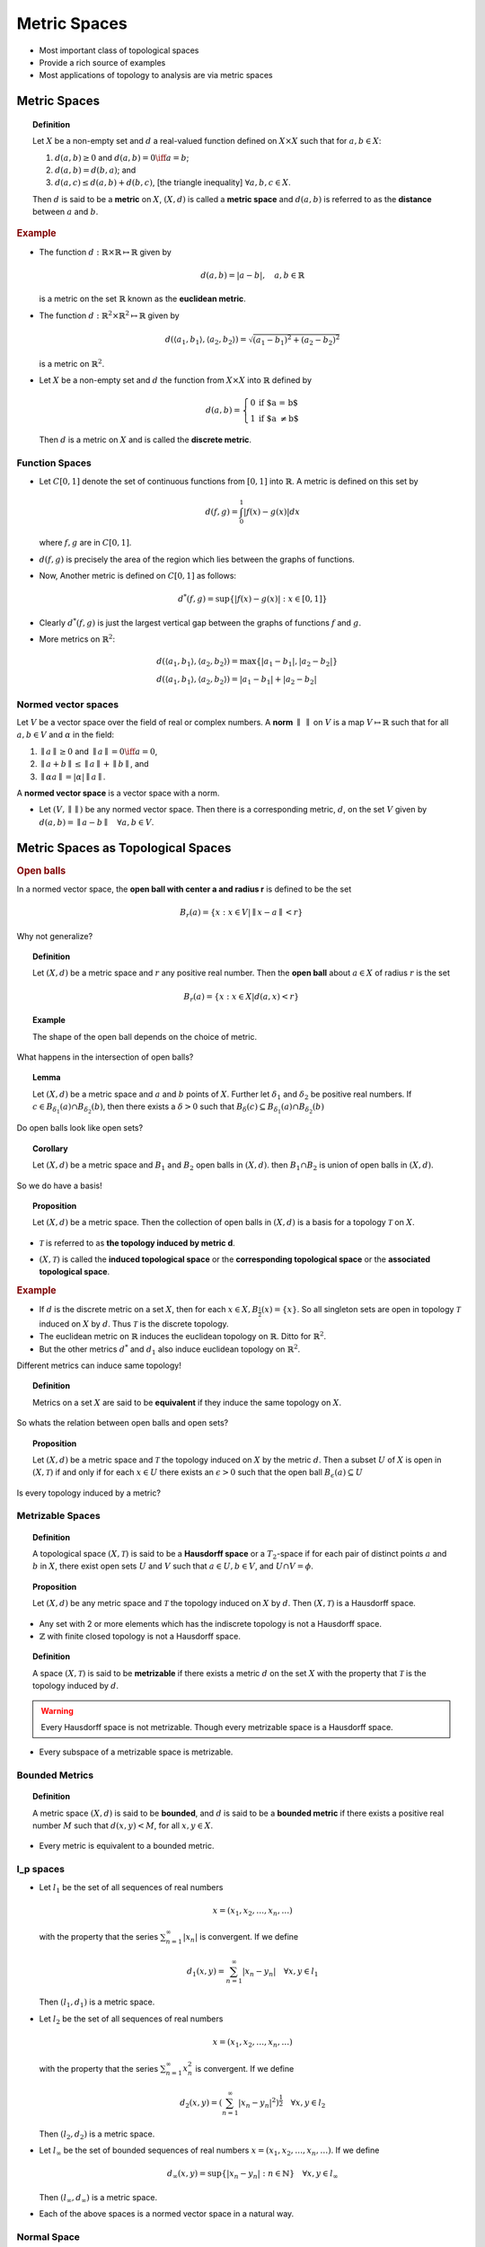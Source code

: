Metric Spaces
========================

* Most important class of topological spaces
* Provide a rich source of examples
* Most applications of topology to analysis are via metric spaces


Metric Spaces
-------------------------

.. index:: metric
.. index:: metric space
.. index:: distance

.. topic:: Definition

    Let :math:`X` be a non-empty set and :math:`d` a real-valued function
    defined on :math:`X \times X` such that for :math:`a,b \in X`:
    
    #. :math:`d(a,b) \geq 0` and :math:`d(a,b) = 0  \iff a = b`;
    #. :math:`d(a,b) = d(b,a)`; and
    #. :math:`d(a,c) \leq d(a,b) + d(b,c)`, [the triangle inequality] 
       :math:`\forall a,b,c \in X`.
       
    Then :math:`d` is said to be a **metric** on :math:`X`, :math:`(X,d)`
    is called a **metric space** and :math:`d(a,b)` is referred to
    as the **distance** between :math:`a` and :math:`b`.
    
.. rubric:: Example

* The function :math:`d: \mathbb{R} \times \mathbb{R} \mapsto \mathbb{R}` given by
  
  .. math::
  
    d(a,b) = |a-b|, \quad a,b \in \mathbb{R}
    
  is a metric on the set :math:`\mathbb{R}` known as the **euclidean metric**.
  
  
* The function :math:`d : \mathbb{R}^2 \times \mathbb{R}^2 \mapsto \mathbb{R}` given by

  .. math::
  
    d( \langle a_1, b_1 \rangle, \langle a_2,b_2 \rangle ) = \sqrt{
    (a_1 - b_1)^2 + (a_2 - b_2)^2}
    
  is a metric on :math:`\mathbb{R}^2`.
  
* Let :math:`X` be a non-empty set and :math:`d` the function from :math:`X\times X`
  into :math:`\mathbb{R}` defined by 
  
  .. index:: discrete metric
  
  .. math::
    
    d(a,b) = \left\{
        \begin{array}{ll}
        0 & \mbox{if $a = b$}\\
        1 & \mbox{if $a \neq b$}
        \end{array}
        \right.
  
  
  Then :math:`d` is a metric on :math:`X` and is called the **discrete metric**.
  
Function Spaces
''''''''''''''''''''''''
  
* Let :math:`C[0,1]` denote the set of continuous functions from :math:`[0,1]`
  into :math:`\mathbb{R}`. A metric is defined on this set by
  
  .. math::
  
    d(f,g) = \int_0^1 |f(x) - g(x)| dx
    
  where :math:`f,g` are in :math:`C[0,1]`.
  
  
  
.. image:: images/tears_6_1_5.png
    :align: center

* :math:`d(f,g)` is precisely the area of the region which lies between the graphs
  of functions.
  
* Now, Another metric is defined on :math:`C[0,1]` as follows:

  .. math::
  
    d^*(f,g) = \text{sup}\{|f(x) - g(x)| : x \in [0,1] \}

.. image:: images/tears_6_1_6.png
    :align: center

* Clearly :math:`d^*(f,g)` is just the largest vertical gap between the graphs
  of functions :math:`f` and :math:`g`.
  
  
* More metrics on :math:`\mathbb{R}^2`:

  .. math::
  
    &d( \langle a_1, b_1 \rangle, \langle a_2,b_2 \rangle )
        = \max\{ |a_1  - b_1 | , | a_2 - b_2 | \}\\
    &d( \langle a_1, b_1 \rangle, \langle a_2,b_2 \rangle )
        = |a_1  - b_1 | + | a_2 - b_2 |

        
Normed vector spaces
'''''''''''''''''''''''''''''''''

Let :math:`V` be a vector space over the field of real or complex numbers.
A **norm** :math:`\parallel \text{  } \parallel` on :math:`V` is a map 
:math:`V \mapsto \mathbb{R}` such that for all :math:`a,b \in V` and 
:math:`\alpha` in the field:

#. :math:`\parallel a \parallel \geq 0` and :math:`\parallel a \parallel = 0 \iff a = 0`,
#. :math:`\parallel a + b \parallel \leq \parallel a \parallel + \parallel b \parallel`, and
#. :math:`\parallel \alpha a \parallel = |\alpha | \parallel a \parallel`.


A **normed vector space** is a vector space with a norm.


* Let :math:`(V, \parallel \parallel)` be any normed vector space. 
  Then there is a corresponding metric, :math:`d`, on the set :math:`V`
  given by :math:`d(a,b) = \parallel a - b \parallel \quad \forall a,b \in V`.
  
  
Metric Spaces as Topological Spaces
----------------------------------------------

.. rubric:: Open balls

In a normed vector space, the **open ball with center a and radius r** is
defined to be the set

.. math::

    B_r(a) = \{x : x \in V | \parallel x - a \parallel < r\}
    
Why not generalize?

.. topic:: Definition

    Let :math:`(X,d)` be a metric space and :math:`r` any positive real
    number. Then the **open ball** about :math:`a \in X` of radius :math:`r`
    is the set
    
    .. math::
    
        B_r(a) = \{x : x \in X  |  d(a,x) < r\}
        
        
.. topic:: Example

    The shape of the open ball depends on the choice of metric.

.. image:: images/tears_6_1_12.png
    :align: center

.. centered:: :math:`\mathbb{R}^2` with euclidean metric

.. image:: images/tears_6_1_13.png
    :align: center

.. centered:: :math:`d^*( \langle a_1, b_1 \rangle, \langle a_2,b_2 \rangle )
        = \max\{ |a_1  - b_1 | , | a_2 - b_2 | \}`

.. image:: images/tears_6_1_14.png
    :align: center

.. centered:: :math:`d_1( \langle a_1, b_1 \rangle, \langle a_2,b_2 \rangle )
        = |a_1  - b_1 | + | a_2 - b_2 |`

What happens in the intersection of open balls? 
        
.. topic:: Lemma

    Let :math:`(X,d)` be a metric space and :math:`a` and :math:`b` points
    of :math:`X`. Further let :math:`\delta_1` and :math:`\delta_2` be
    positive real numbers. If :math:`c \in B_{\delta_1}(a) \cap B_{\delta_2}(b)`,
    then there exists a :math:`\delta > 0` such that 
    :math:`B_{\delta}(c) \subseteq B_{\delta_1}(a) \cap B_{\delta_2}(b)`

Do open balls look like open sets? 
    
.. topic:: Corollary

    Let :math:`(X,d)` be a metric space and :math:`B_1` and :math:`B_2` 
    open balls in :math:`(X, d)`. then :math:`B_1 \cap B_2` is union
    of open balls in :math:`(X,d)`.
    
So we do have a basis!

.. topic:: Proposition

    Let :math:`(X,d)` be a metric space. Then the collection of
    open balls in :math:`(X,d)` is a basis for a topology :math:`\mathcal{T}`
    on :math:`X`.
    
* :math:`\mathcal{T}` is referred to as **the topology induced by metric d**.

.. index:: induced topological space
.. index:: corresponding topological space
.. index:: associated topological space

* :math:`(X, \mathcal{T})` is called the **induced topological space** or
  the **corresponding topological space** or the **associated topological space**.

    
.. rubric:: Example

* If :math:`d` is the discrete metric on a set :math:`X`, then for
  each :math:`x \in X, B_{\frac{1}{2}}(x) = \{x\}`. So all
  singleton sets are open in topology :math:`\mathcal{T}`
  induced on :math:`X`  by :math:`d`. Thus :math:`\mathcal{T}`
  is the discrete topology.
  
  

* The euclidean metric on :math:`\mathbb{R}` induces the euclidean topology 
  on :math:`\mathbb{R}`. Ditto for :math:`\mathbb{R}^2`.
* But the other metrics :math:`d^*` and :math:`d_1` also induce
  euclidean topology on :math:`\mathbb{R}^2`.

Different metrics can induce same topology!

.. index:: equivalent metrics

.. topic:: Definition

    Metrics on a set :math:`X` are said to be **equivalent** if they
    induce the same topology on :math:`X`.
    
So whats the relation between open balls and open sets?

.. topic:: Proposition 

    Let :math:`(X, d)` be a metric space and :math:`\mathcal{T}`
    the topology induced on :math:`X` by the metric :math:`d`.
    Then a subset :math:`U` of :math:`X` is open in 
    :math:`(X, \mathcal{T})` if and only if for each
    :math:`x \in U` there exists an :math:`\epsilon > 0`
    such that the open ball :math:`B_{\epsilon}(a) \subseteq U`
    
Is every topology induced by a metric?

Metrizable Spaces
''''''''''''''''''''''''''''

.. index:: hausdorff space

.. topic:: Definition

    A topological space :math:`(X, \mathcal{T})` is said to
    be a **Hausdorff space** or a :math:`T_2`-space if
    for each pair of distinct points :math:`a` and :math:`b`
    in :math:`X`, there exist open sets :math:`U` and :math:`V`
    such that :math:`a\in U, b\in V`, and :math:`U\cap V = \phi`.

.. topic:: Proposition

    Let :math:`(X, d)` be any metric space and :math:`\mathcal{T}`
    the topology induced on :math:`X` by :math:`d`. Then :math:`(X, \mathcal{T})`
    is a Hausdorff space.
    
* Any set with 2 or more elements which has the indiscrete topology
  is not a Hausdorff space.
* :math:`\mathbb{Z}` with finite closed topology is not a Hausdorff space.

.. index:: metrizable

.. topic:: Definition

    A space :math:`(X, \mathcal{T})` is said to be **metrizable** if
    there exists a metric :math:`d` on the set :math:`X` with the
    property that :math:`\mathcal{T}` is the topology induced by
    :math:`d`.
    
.. warning::

    Every Hausdorff space is not metrizable. Though every metrizable space
    is a Hausdorff space.

* Every subspace of a metrizable space is metrizable.


Bounded Metrics
'''''''''''''''''''''''''''

.. index:: bounded metric

.. topic:: Definition    

    A metric space :math:`(X, d)` is said to be **bounded**, and
    :math:`d` is said to be a **bounded metric** if there
    exists a positive real number :math:`M` such that 
    :math:`d(x,y) < M`, for all :math:`x,y \in X`.
    
* Every metric is equivalent to a bounded metric.

l_p spaces
'''''''''''''''''''''


* Let :math:`l_1` be the set of all sequences of real numbers

  .. math::
  
    x = (x_1,x_2, \dots, x_n, \dots)
    
  with the property that the series :math:`\sum_{n=1}^{\infty}|x_n|` is 
  convergent. If we define
  
  .. math::
  
    d_1(x,y) = \sum_{n=1}^{\infty}|x_n - y_n|  \quad \forall x, y \in l_1
    
  Then :math:`(l_1, d_1)` is a metric space.
 
* Let :math:`l_2` be the set of all sequences of real numbers

  .. math::
  
    x = (x_1,x_2, \dots, x_n, \dots)
    
  with the property that the series :math:`\sum_{n=1}^{\infty}x_n^2` is 
  convergent. If we define
  
  .. math::
  
    d_2(x,y) = (\sum_{n=1}^{\infty}|x_n - y_n|^2)^{\frac{1}{2}}  \quad \forall x, y \in l_2
    
  Then :math:`(l_2, d_2)` is a metric space.

* Let :math:`l_{\infty}` be the set of bounded sequences of real numbers
  :math:`x = (x_1,x_2, \dots, x_n, \dots)`. If we define
  
  .. math::
  
    d_{\infty}(x,y) = \sup\{|x_n - y_n| : n \in \mathbb{N} \}  
    \quad \forall x, y \in l_{\infty}
    
  Then :math:`(l_{\infty}, d_{\infty})` is a metric space.
  
* Each of the above spaces is a normed vector space in a natural way.

Normal Space
''''''''''''''''''''''

.. index:: normal space; topology

.. topic:: Definition

    A topological space :math:`(X, \mathcal{T})` is said to be
    a **normal space** if for each pair of disjoint closed
    sets :math:`A` and :math:`B`, there exist open sets
    :math:`U` and :math:`V` such that :math:`A\subseteq U, B \subseteq V`
    and :math:`U\cap V = \phi`.
    
* Every metrizable space is a normal space.

.. index:: isometric space
.. index:: isometry

.. topic:: Definition

    Let :math:`(X,d_1)` and :math:`(Y, d_2)` be metric spaces. 
    Then :math:`(X,d_1)` is said to be **isometric** to
    :math:`(Y,d_2)` if there exists a surjective mapping 
    :math:`f : (X,d_1) \mapsto (Y,d_2)` such that for all
    :math:`x_1, x_2 \in X`
    
    .. math::
    
        d_1(x_1, x_2) = d_2(f(x_1), f(x_2))
        
    Such a mapping is called **isometry**.
    
* Every isometry is a homeomorphism of the corresponding topological spaces.

Locally Euclidean
''''''''''''''''''''''''''''''


.. index:: locally euclidean

.. topic:: Definition

    A topological space :math:`(X, \mathcal{T})` is said to be 
    **locally euclidean** if there exists a positive integer
    :math:`n` such that each point :math:`x \in X` has
    an open neighborhood homeomorphic to an open ball about
    :math:`0 \in \mathbb{R}^n` with the euclidean metric. 
    
* Every non-trivial interval :math:`(a,b) \in \mathbb{R}` is locally euclidean.
* The unit circle in complex plane is locally euclidean.
* Every topological space homeomorphic to :math:`\mathbb{R}^n` is locally
  euclidean.
  
  
Manifold
'''''''''''''''''''''''

  
.. index:: topological manifold

.. topic:: Definition

    A Hausdorff locally euclidean space is said to be a 
    **topological manifold**.
    
There are many different kinds of manifolds (when more structure is imposed).

* Differentiable manifolds
* Smooth manifolds 
* Riemannian manifolds
* Cauchy-Riemannian manifolds (CR-manifolds)


    
Convergence of Sequences
---------------------------------------------------------
.. index:: convergence; topology

.. topic:: Definition

    Let :math:`(X,d)` be a metric space and  :math:`x_1, \dots, x_n, \dots` a sequence
    of points in :math:`X`. Then the sequence is said to **converge to** :math:`x \in X`
    if given any :math:`\epsilon > 0`, there exists an integer :math:`n_0` such that
    for all :math:`n > n_0, d(x,x_n) < \epsilon`.
    This is denoted by :math:`x_n \to x`.
    
    The sequence :math:`y_1, y_2, \dots, y_n, \dots` of points in 
    :math:`(X, \mathcal{T})` is said to be **convergent** if there
    exists a point :math:`y \in X` such that :math:`y_n \to y`.

Convergence is unique!

.. topic:: Proposition

    Let :math:`x_1, x_2, \dots, x_n, \dots` be a sequence of points
    in a metric space :math:`(X, d)`. Further, let :math:`x` and 
    :math:`y` be points in :math:`(X,d)` such that :math:`x_n \to x`
    and :math:`x_n \to y`. Then :math:`x = y`.
    
Convergence describes topology!

.. topic:: Proposition

    Let :math:`(X,d)` be a metric space. A subset :math:`A` of
    :math:`X` is closed in :math:`(X,d)` if and only if
    every convergent sequence of points in :math:`A` converges
    to a point in :math:`A`. 
    
    (In other words, :math:`A` is
    closed in :math:`(X,d)` if and only if :math:`a_n \to x`, where
    :math:`x \in X` and :math:`a_n \in A` for all :math:`n`, implies :math:`x \in A`.)
    
    
Naturally convergence also describes continuous functions!

.. topic:: Proposition

    Let :math:`(X,d)` and :math:`(Y,d_1)` be metric spaces and :math:`f` a mapping
    of :math:`X` into :math:`Y`. Let :math:`\mathbf{\tau}` and 
    :math:`\mathbf{\tau}_1` be the topologies determined by :math:`d` and
    :math:`d_1`, respectively. Then 
    :math:`f : (X, \mathbf{\tau})\mapsto (Y, \mathbf{\tau}_1)` is
    continuous if and only if :math:`x_n \to x \implies f(x_n) \to f(x);`
    i.e., if :math:`x_1, x_2,\dots, x_n, \dots` is a sequence of points
    in :math:`(X,d)` converging to :math:`x`, then the sequence of
    points :math:`f(x_1), f(x_2),\dots, f(x_n), \dots` in :math:`(Y, d_1)`
    converges to :math:`f(x)`.

.. topic:: Corollary

    :math:`f : (X, \mathbf{\tau})\mapsto (Y, \mathbf{\tau}_1)` (as above) is
    continuous if and only if for each :math:`x_0 \in X` and :math:`\epsilon > 0`,
    there exists a :math:`\delta > 0` such that :math:`x \in X` and
    :math:`d(x,x_0) < \delta \implies d_1(f(x), f(x_0)) < \epsilon`.


.. rubric:: distance between sets

.. index:: distance between sets


.. topic:: Definition

    Let A and B be non-empty sets in a metric space :math:`(X,d)`.
    Define

    .. math::
  
        \rho(A,B) = \inf\{d(a,b) : a \in A, b \in B\}
    
    Then :math:`\rho(A,B)` is referred to as the 
    **distance between sets A and B**.
   
    
Completeness
-----------------------------

.. index:: Cauchy sequence

.. topic:: Definition

    A sequence :math:`x_1, x_2, \dots, x_n, \dots` of points
    in a metric space :math:`(X,d)` is said to be a 
    **Cauchy sequence** if given any real number :math:`\epsilon  > 0`,
    there exists a positive number :math:`n_0`, such that for all
    integers :math:`m > n_0, n > n_0`, we have :math:`d(x_m, x_n) < \epsilon`.
    
    
Every convergent sequence is a Cauchy sequence.

.. topic:: Proposition

    Let :math:`(X,d)` be a metric space and :math:`x_1, x_2, \dots, x_n \dots`
    a sequence of points in :math:`(X,d)`. If there exists a point
    :math:`a \in X`, such that the sequence converges to :math:`a`, 
    i.e. :math:`x_n \to a`, then the sequence is a Cauchy sequence.
    
But every Cauchy sequence need not be convergent.

.. rubric:: Example

* Consider the open interval :math:`(0,1)` with the euclidean metric :math:`d`.
* It is clear that the sequence :math:`0.1, 0.01, 0.001, 0.0001, \dots` is
  a Cauchy sequence but it does not converge to any point in :math:`(0,1)`.

.. index:: complete metric space

.. topic:: Definition

    A metric space is called to be **complete** if every Cauchy sequence 
    in :math:`(X,d)` converges to a point in :math:`(X,d)`.
    
    
* Thus we see that :math:`(0,1)` with the euclidean metric is not a 
  complete metric space.
  
* If :math:`X` is any finite set and :math:`d` is the discrete metric
  on :math:`X`, then :math:`(X,d)` is a complete metric space.
  
* :math:`\mathbb{R}` with the euclidean metric is a complete metric space. How?
* We will denote :math:`x_1, x_2, \dots, x_n \dots` by :math:`\{x_n\}`. 

.. index:: subsequence

.. topic:: Definition

    If :math:`\{x_n\}` is any sequence, then the sequence 
    :math:`\{x_{n_1}, x_{n_2}, \dots\}` is said to be a **subsequence**
    if :math:`n_1 < n_2 < n_3 < \dots`.
    
.. index::  increasing sequence
.. index::  decreasing sequence
.. index::  monotonic sequence

.. topic:: Definitions

    Let :math:`\{x_n\}` be a sequence in :math:`\mathbb{R}`. Then it is
    said to be an **increasing sequence**  if :math:`x_n \leq x_{n+1} \quad\forall n \in \mathbb{N}`. 
    
    It is said to be a **decreasing sequence** 
    if :math:`x_n \geq x_{n+1} \quad\forall n \in \mathbb{N}`.

    A sequence which is either increasing or decreasing is said to be
    a **monotonic sequence**.
    
* Most sequences off course are neither increasing nor decreasing.

.. index:: peak point

.. topic:: Definition

    Let :math:`\{x_n\}` be a sequence in :math:`\mathbb{R}`.  Then
    :math:`n_0 \in \mathbb{N}` is said to be a **peak point** if 
    :math:`x_n \leq x_{n_0} \quad \forall n \geq n_0`.
    
.. topic:: Lemma

    Let :math:`\{x_n\}` be a sequence in :math:`\mathbb{R}`. Then 
    :math:`\{x_n\}` has a monotonic subsequence.
    
* If :math:`\{x_n\}` has infinite number of peak points, then the
  subsequence of peak points is a decreasing subsequence.
  
* Otherwise there exists an integer :math:`N` such that there are
  no peak points for :math:`n > N`. Choose any :math:`n_1 > N`. 
  We can find :math:`n_2 > n_1 | x_{n_2} > x_{n_1}` since :math:`n_1`
  is not a peak point. Similarly we can find :math:`n_3 > n_2`.  
  This way we can find an increasing sequence (by mathematical induction).
  
.. topic:: Proposition

    Let :math:`\{x_n\}` be a monotonic sequence in :math:`\mathbb{R}`
    with the euclidean metric. Then :math:`\{x_n\}` converges to
    a point in :math:`\mathbb{R}` if and only if :math:`\{x_n\}` 
    is bounded.
    
* If :math:`\{x_n\}` is unbounded, then naturally it doesn't converge.
* Assuming :math:`\{x_n\}` as an increasing bounded sequence,
  there is a least upper bound :math:`L` of the the set
  :math:`\{x_n\}, n \in \mathbb{N}`.
* Thus :math:`\forall \epsilon > 0, \exists N > 0 | d(x_N, L) < \epsilon`
* Since :math:`\{x_n\}` is increasing, hence we have

  .. math::
  
    L - \epsilon < x_n < L \quad \forall n > N.

.. index:: Bolzano-Weierstrass Theorem
    
.. topic:: (Bolzano-Weierstrass Theorem)

    Every bounded sequence in :math:`\mathbb{R}` with 
    euclidean metric has a convergent subsequence.

.. topic:: Corollary

    The metric space :math:`\mathbb{R}` with the euclidean metric is a
    complete metric space.
    
* We have to show that every Cauchy sequence converges in :math:`\mathbb{R}`.
* :math:`\exists N > 0 | \forall m, n \geq N, d(x_n, x_m) < 1`.
* :math:`M  = |x_1| + |x_2| + \dots + |x_N| + 1` is an upper bound. Hence  
  :math:`\{x_n\}` is bounded, hence has a convergent subsequence
  :math:`\{x_{n_k}\}` with :math:`x_{n_k} \to a`.
* Choose :math:`\epsilon > 0`. Then :math:`\exists N_0 > 0` such that
  
  .. math::
  
    |x_n - x_m| < \frac{\epsilon}{2}\quad \forall m,n \geq N_0.
    
    
* Also :math:`\exists N_1 > 0` such that

  .. math::
  
    |x_{n_k} - a| < \frac{\epsilon}{2}\quad \forall n_k \geq N_1.
    
* Choose :math:`N  = \max(N_0, N_1)`. Then 

  .. math::
  
    |x_n - a| < \epsilon\quad \forall  n \geq N.
    
.. topic:: Corollary 

    For each positive integer :math:`m`, the metric space
    :math:`\mathbb{R}^m` with the euclidean metric is a complete
    metric space.
    
* A normed vector space which is complete is called a **Banach space**.
* An inner product space which is complete is called a **Hilbert space**.
* The space :math:`C[a,b]` of continuous real valued functions on a 
  closed and bounded interval is a Banach space, and so is a complete
  metric space w.r.t. the supremum norm. 
  
Completeness and subspaces
''''''''''''''''''''''''''''''''''''''
    
.. topic:: Proposition

    Let :math:`(X,d)` be a metric space, :math:`Y` a subset of
    :math:`X`, and :math:`d_1` the metric induced on :math:`Y`
    by :math:`d`.
    
    #. If :math:`(X,d)` is a complete metric space and :math:`Y`
       is a closed subspace of :math:`(X,d)`, then :math:`(Y,d_1)`
       is a complete metric space.
   
    #. If :math:`(Y,d_1)` is a complete metric space, then :math:`Y`
       is a closed subspace of :math:`(X,d)`.
       
* :math:`(0,1)` is not complete while :math:`[0,1]` is complete.
* :math:`(0,1)` is homeomorphic to :math:`\mathbb{R}`. But 
  :math:`\mathbb{R}` is complete while :math:`(0,1)` is not. Hence
  completeness is not a topological property (preserved by homeomorphism).
  
.. index:: completely metrizable
  
.. topic:: Definition

    A topological space :math:`(X, \mathcal{T})` is said to be **completely metrizable** 
    if there exists a metric :math:`d` on :math:`X` such that
    :math:`\mathcal{T}` is the topology on :math:`X` determined by :math:`d` and
    :math:`(X,d)` is a complete metric space.
    
* Being completely metrizable is a topological property.
* The topological spaces :math:`\mathbb{R}`, :math:`[a,b], (a,b), [a,b), (a,b]`,
  :math:`(-\infty, a), (-\infty, a], (a, \infty), [a, \infty)` and :math:`\{a\}`
  are all completely metrizable.
* The space :math:`\mathbb{P}` of irrational numbers with the induced topology
  is completely metrizable.


.. topic:: Definition

   A topological space is said to be **separable** if it has a countable dense
   subset.
   
.. index:: polish space

.. topic:: Definition

    A topological space is called **Polish space** if it is separable and
    completely metrizable.
    
* :math:`\mathbb{R}` is a polish space, so is :math:`\mathbb{R}^n`.


.. index:: souslin space
.. index:: analytical set

.. topic:: Definition

    A topological space :math:`(X,\mathcal{T})` is said to be a 
    **Souslin space** if it is Hausdorff and a continuous image
    of a Polish space. If :math:`A` is a subset of a topological
    space :math:`(Y, \mathcal{T}_1)` such that with the induced
    topology, the space :math:`(A, \mathcal{T}_2)` is a 
    Souslin space, then :math:`A` is said to be an **analytical set**
    in :math:`(Y, \mathcal{T}_1)`.
    
* Every Polish space is a Souslin space  since its a continuous image of itself 
  and is a Hausdorff space (being a metric space).
  
* Every Souslin space need not be metrizable.

* Even a metrizable Souslin space is not necessarily a Polish space.

* Analytic subsets of Polish spaces are closed under countable unions 
  and intersections.
* If the complement of an analytic set is analytic then the set is Borel.
* Analytic sets are always Lebesgue measurable. 
* Topology > Metric Spaces > Measure Theory > Probability Theory

Metric space equivalence
''''''''''''''''''''''''''''''

* Two topological spaces are equivalent if they are homeomorphic.
* When are two metric spaces equivalent (as metric spaces)?

.. index:: isometric

.. topic:: Definition

    Let :math:`(X,d)` and :math:`(Y,d_1)` be metric spaces. Then
    :math:`(X,d)` is said to be **isometric** to :math:`(Y,d_1)`
    if there exists a surjective mapping :math:`f : X \mapsto Y`
    such that :math:`\forall x_1, x_2 \in X, d(x_1, x_2) = d_1(f(x_1), f(x_2))`.
    Such a mapping is said to be an **isometry**.
    
* The associated topological spaces of two isometric spaces are homeomorphic.

.. index:: isometric embedding

.. topic:: Definition

    Let :math:`(X,d)` and :math:`(Y,d_1)` be metric spaces and
    :math:`f` a mapping of :math:`X` into :math:`Y`. Let :math:`Z = f(X)`,
    and :math:`d_2` be the metric induced on :math:`Z` by :math:`d_1`. 
    If :math:`f:(X,d) \mapsto (Z, d_1)` is an isometry, then :math:`f` is
    said to be an **isometric embedding** of :math:`(X,d)` in :math:`(Y,d_1)`.
    
    
* Natural embedding of :math:`\mathbb{Q}` with euclidean metric in
  :math:`\mathbb{R}` with euclidean metric is an isometric embedding.

Completion  
''''''''''''''''''''''''''''
  
.. index:: completion of metric space
  
.. topic:: Definition

    Let :math:`(X,d)` and :math:`(Y,d_1)` be metric spaces and
    :math:`f` a mapping of :math:`X` into :math:`Y`. If :math:`(Y,d_1)`
    is a complete metric space, :math:`f` is an isometric embedding
    and :math:`f(X)` is a dense subset of :math:`Y` in the associated
    topological space, then :math:`(Y,d_1)` is said to be a 
    **completion** of :math:`(X,d)`.
    
* :math:`\mathbb{R}` is a completion of :math:`\mathbb{Q}` and :math:`\mathbb{P}`.
* Does every metric space has a completion?
* Is the completion of a metric space unique in some sense?


.. topic:: Proposition

    Let :math:`(X,d)` be a metric space. Then :math:`(X,d)` has a completion.
    
    
* Two Cauchy sequences :math:`\{y_n\}` and :math:`\{z_n\}` are equivalent if
  :math:`d(x_n, y_n) \to 0` in :math:`\mathbb{R}`.
* This is an equivalence relation.
* Let :math:`\widetilde{X}` be the set of all equivalence classes of Cauchy sequences.
* Let :math:`\tilde{y}` and :math:`\tilde{z}` be two points in :math:`\widetilde{X}`.
* Let :math:`\{y_n\} \in \tilde{y}` and :math:`\{z_n\} \in \tilde{z}`.
* The sequence :math:`d(y_n, z_n)` is a Cauchy sequence in :math:`\mathbb{R}`; converges
  to say :math:`d_1(\tilde{y}, \tilde{z})`.
* For each :math:`x \in X`, the sequence :math:`x,x,x,\dots` is a Cauchy sequence 
  which converges to :math:`x`.
* Let :math:`\tilde{x}` denote the equivalence class of all Cauchy sequences converging
  to :math:`x \in X`.
* Define :math:`Y = \{\tilde{x} | x \in X\}` as :math:`Y \subseteq \widetilde{X}`.
* Let :math:`d_2` be metric induced on :math:`Y` by :math:`d_1`.
* :math:`f : (X,d) \mapsto (Y, d_2)` with :math:`f(x) = \tilde{x}` is an isometry.
* We can show that :math:`Y` is dense in :math:`\widetilde{X}`.
* We can show that :math:`(\widetilde{X}, d_1)` is a complete metric space.


Can an isometry over a subset help find an isometry over the containing spaces?

.. topic:: Proposition

    Let :math:`(A, d_1)` and :math:`(B, d_2)` be two complete metric spaces.
    Let :math:`X` be a subset of :math:`(A, d_1)` with induced metric :math:`d_3`
    and :math:`Y` be a subset of :math:`(B, d_2)` with induced metric :math:`d_4`
    . Further let :math:`X` be dense in :math:`(A, d_1)` and :math:`Y` dense in
    :math:`(B, d_2)`.
    
    If there is an isometry :math:`f : (X,d_3) \mapsto (Y, d_4)`, then there
    exists an isometry :math:`g : (A, d_1) \mapsto (B, d_2)`, such that
    :math:`g(x) = f(x) \forall x \in X`.

Proof outline
    
* For every :math:`a \in A \quad \exists x_n \to a | x_n \in X` and
  :math:`f(x_n) \to b | b \in B`
* Define :math:`g(a) = b \forall a \in A`.
* Show that :math:`g` so defined is a well defined map.
* Show that :math:`g` is one-one and onto.
* Show that :math:`g` preserves distances hence is an isometry.

Further

* A metric space may have several completions but they are isometric to each other.
* So completion of a metric space is unique subject to isometries
 
 
Banach spaces
'''''''''''''''''''''''

.. index:: banach space

.. topic:: Definition

    Let :math:`(N, \| \|)` be a normed vector space and :math:`d` the 
    associated metric on the set :math:`N`. Then :math:`(N, \| \|)`
    is said to be a **Banach space** if :math:`(N,d)` is a complete
    metric space.
    
* Every normed vector space has a completion.
* This completion is also a normed vector space.
* So this completion is a Banach space.


Contraction mappings
----------------------------------------------

Quite specific to metric spaces rather than general topology.

.. index:: fixed point

.. topic:: Definition

    Let :math:`f : X \to X` be a mapping of a set :math:`X` into itself. 
    Then a point :math:`x \in X` is said to be a **fixed point** of :math:`f`
    if :math:`f(x) = x`.
    
.. index:: contraction mapping

.. topic:: Definition

    Let :math:`(X,d)` be a metric space and :math:`f : X \to X` a 
    mapping of :math:`X` into itself. Then :math:`f` is said to be
    a **contraction mapping** if there exists an :math:`r \in (0,1)`
    such that :math:`d(f(x_1), f(x_2)) \leq r\cdot d(x_1, x_2) \forall  x_1,x_2 \in X`.
    
.. topic:: Proposition

    Let :math:`f` be a contraction mapping over :math:`(X,d)`. Then
    :math:`f` is a continuous mapping.
    
    
.. topic:: Theorem (Contraction mapping theorem or Banach fixed point theorem)


    Let :math:`(X,d)` be a complete metric space and :math:`f` a
    contraction mapping on :math:`(X,d)` into itself. Then :math:`f`
    has precisely one fixed point.

Proof outline
    
    
* We show that :math:`x, f(x), f^2(x),\dots, f^n(x),\dots` is a Cauchy sequence
  and :math:`f^n(x) \to z \in X`.
* We show that :math:`f(z) = z`, hence is a fixed point.
* We show that :math:`z` is unique.


Baire spaces
---------------------------------

.. topic:: Theorem (Baire Category Theorem)

    Let :math:`(X,d)` be a complete metric space. If :math:`X_1, X_2,\dots, X_n,\dots`
    is a sequence of open dense subsets of :math:`X`, then the 
    set :math:`\cap_{i=1}^{\infty} X_i` is also dense in :math:`X`.
    

.. index:: interior
    
.. topic:: Definition

    Let :math:`(X, \mathcal{T})` be any topological space and :math:`A` any
    subset of :math:`X`. The largest open set contained in :math:`A` is said to be
    the **interior** of A and is denoted by :math:`\text{int}(A)`
    
.. index:: nowhere dense 

.. topic:: Definition

    A subset :math:`A` of a topological space :math:`(X,\mathcal{T})` is
    said to be  **nowhere dense** if the set :math:`\overline{A}` has empty
    interior.
    
.. index:: boundary;topology

.. topic:: Definition

    The boundary of a set :math:`A` in :math:`(X,\mathcal{T})` is
    defined by :math:`B = \overline{A} \cap \overline{X \setminus A}`
    
* Boundary of a set is a closed set (its an intersection of two closed sets)
* Boundary of an open ball :math:`B_{r}(x) = \{ y \in X | d(y,x) < r\}` is 
  :math:`\{y \in X | d(y,x) = r\}`.
* Boundary of an open set :math:`A` can be given by :math:`B = \overline{A} \cap {X \setminus A}`
* Boundary of an open set is nowhere dense. 
* :math:`\mathbb{Q}` is not open and its boundary doesn't have an empty interior.


Rephrasing the Baire Category Theorem
    
.. topic:: Corollary

    Let :math:`(X,d)` be a complete metric space. If :math:`X_1, X_2,\dots, X_n,\dots`
    is a sequence of subsets of :math:`X`, such that 
    :math:`X = \cup_{i=1}^{\infty}X_n`, then for at least one :math:`n \in \mathbb{N}`,
    the set :math:`\overline{X_n}` has non empty interior, that is :math:`X_n` is not
    nowhere dense.
    
.. index:: baire space
    
.. topic:: Definition

    A topological space :math:`(X,d)` is said to be a **Baire space** if for
    every  sequence :math:`\{X_n\}` of open dense subsets of :math:`X`, the
    set :math:`\cap_{i=1}^{\infty} X_i` is also dense in :math:`X`.
    
    
.. topic:: Corollary

    Every completely metrizable space is a Baire space.
    
* Above is a result in topology rather than a result in metric space theory.
* There are Baire spaces which are not completely metrizable.

* The topological space :math:`\mathbb{Q}` is not a Baire space and so is
  not completely metrizable.
* It is easier to prove that :math:`\mathbb{Q}` is not a Baire space, than
  to prove that :math:`\mathbb{Q}` is not completely metrizable without this notion.

.. index:: first category,meager
.. index:: second category
  
.. topic:: Definitions

    Let :math:`Y` be a subset of a topological space :math:`(X, \mathcal{T})`.
    If :math:`Y` is a union of a countable number of nowhere dense subsets
    of :math:`X`, then :math:`Y` is said to be a set of the **first category**
    or **meager** in :math:`(X,\mathcal{T})`. If :math:`Y` is not first
    category, it is said to be of **second category** in :math:`(X,\mathcal{T})`.
    
    
.. topic:: Proposition

    If :math:`Y` is a first category subset of a Baire space :math:`(X, \mathcal{T})`
    then the interior of :math:`Y` is empty.
    
    
.. topic:: Corollary

    If :math:`Y` is a first category subset of a Baire space :math:`(X,\mathcal{T})`,
    then :math:`X \setminus Y` is a second category set.
    
    
* :math:`\mathbb{Q}` is a first category subset of :math:`\mathbb{R}`.
* :math:`\mathbb{P}` is a second category subset of :math:`\mathbb{R}`.

.. index:: convex

.. topic:: Definition

    Let :math:`S` be a subset of a real vector space :math:`V`. The set :math:`S`
    is said to be **convex** if for each :math:`x,y \in S` and every real number
    :math:`0 < \lambda < 1`, the point :math:`\lambda x  + (1  - \lambda) y \in S`.
    
* Every subspace of a real vector space is convex.
* Every open ball and every closed ball in a normed real vector space is convex.

.. index:: open mapping

.. topic:: Definition

    Let :math:`(X,\mathcal{T})` and :math:`(Y,\mathcal{T}_1)` be topological spaces.
    A mapping :math:`f: (X,\mathcal{T}) \to (Y,\mathcal{T}_1)` is said to be an
    **open mapping** if for every open subset :math:`A` of :math:`(X,\mathcal{T})`,
    the set :math:`f(A)` is open in :math:`(Y,\mathcal{T}_1)`.
    
.. topic:: Theorem (Open Mapping Theorem)

    Let :math:`(B, \| \|)` and :math:`(B_1, \| \|_1)` be Banach spaces and
    :math:`L : B \to B_1` a continuous linear (in the vector space sense) 
    mapping of :math:`B` onto :math:`B_1`.  Then :math:`L` is an open mapping.
    
    
.. topic:: Corollary

    A one to one continuous linear map of one Banach space onto another
    Banach space is a homeomorphism. In particular, a one to one continuous
    linear map of a Banach space onto itself is a homeomorphism.
    
